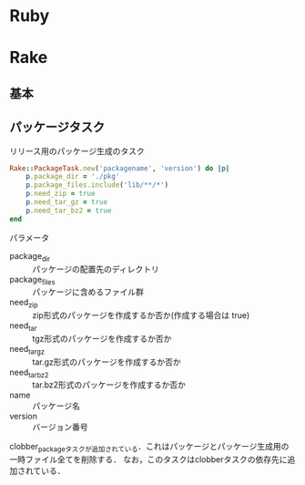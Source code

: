 * Ruby
* Rake
** 基本
** パッケージタスク

   リリース用のパッケージ生成のタスク
   #+BEGIN_SRC ruby
   Rake::PackageTask.new('packagename', 'version') do |p|
       p.package_dir = './pkg'
       p.package_files.include('lib/**/*')
       p.need_zip = true
       p.need_tar_gz = true
       p.need_tar_bz2 = true
   end
   #+END_SRC

   パラメータ
   - package_dir :: パッケージの配置先のディレクトリ
   - package_files :: パッケージに含めるファイル群
   - need_zip :: zip形式のパッケージを作成するか否か(作成する場合は true)
   - need_tar :: tgz形式のパッケージを作成するか否か
   - need_tar_gz :: tar.gz形式のパッケージを作成するか否か
   - need_tar_bz2 :: tar.bz2形式のパッケージを作成するか否か
   - name :: パッケージ名
   - version :: バージョン番号

   clobber_packageタスクが追加されている．これはパッケージとパッケージ生成用の一時ファイル全てを削除する．
   なお，このタスクはclobberタスクの依存先に追加されている．
